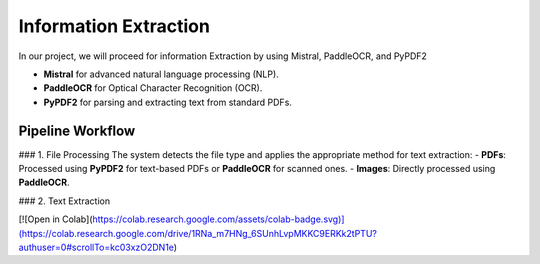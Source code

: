 Information Extraction 
======

In our project, we will proceed for information Extraction by using Mistral, PaddleOCR, and PyPDF2

- **Mistral** for advanced natural language processing (NLP).
- **PaddleOCR** for Optical Character Recognition (OCR).
- **PyPDF2** for parsing and extracting text from standard PDFs.


Pipeline Workflow
----------------


### 1. File Processing
The system detects the file type and applies the appropriate method for text extraction:
- **PDFs**: Processed using **PyPDF2** for text-based PDFs or **PaddleOCR** for scanned ones.
- **Images**: Directly processed using **PaddleOCR**.

### 2. Text Extraction


[![Open in Colab](https://colab.research.google.com/assets/colab-badge.svg)](https://colab.research.google.com/drive/1RNa_m7HNg_6SUnhLvpMKKC9ERKk2tPTU?authuser=0#scrollTo=kc03xzO2DN1e)

